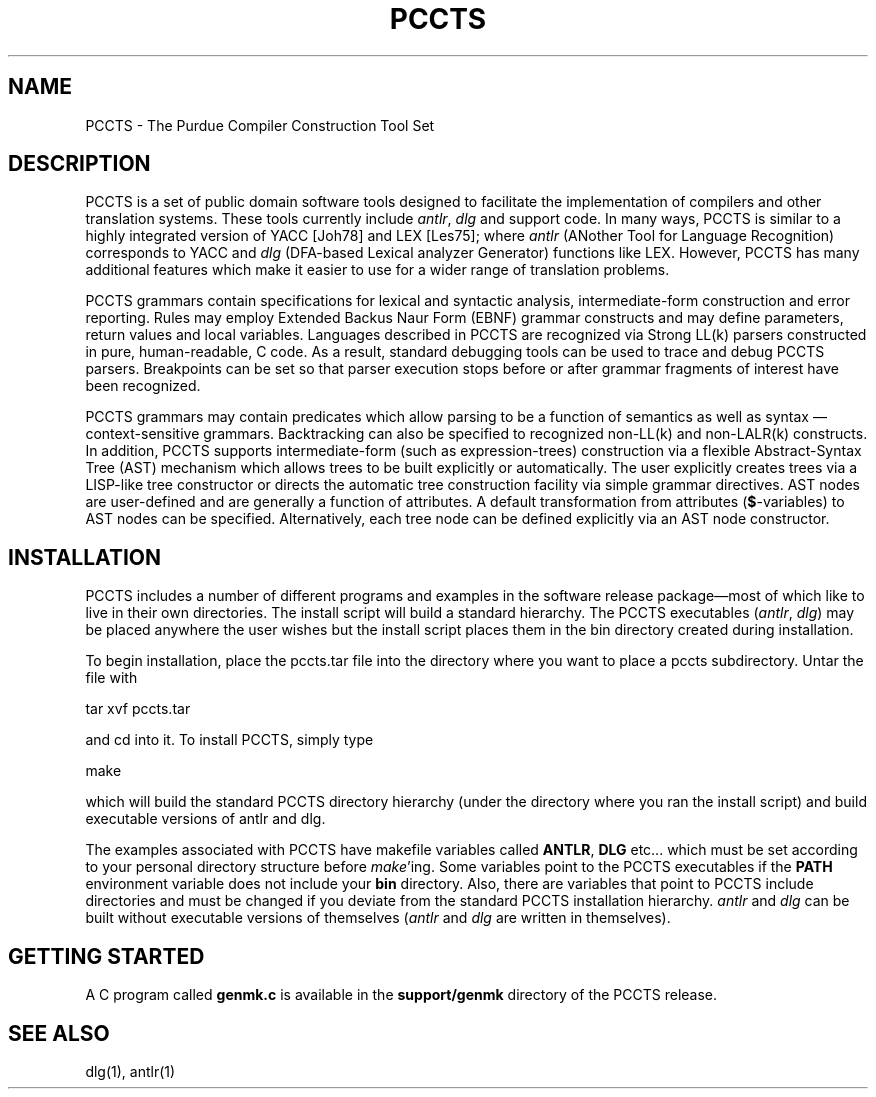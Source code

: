 .TH PCCTS 1 "April 1994" "PCCTS" "PCCTS Manual Pages"
.SH NAME
PCCTS \- The Purdue Compiler Construction Tool Set
.SH DESCRIPTION
.PP
PCCTS is a set of public domain software tools designed to facilitate
the implementation of compilers and other translation systems.  These
tools currently include \fIantlr\fP, \fIdlg\fP and support code.  In
many ways, PCCTS is similar to a highly integrated version of YACC
[Joh78] and LEX [Les75]; where \fIantlr\fP (ANother Tool for Language
Recognition) corresponds to YACC and \fIdlg\fP (DFA-based Lexical
analyzer Generator) functions like LEX.  However, PCCTS has many
additional features which make it easier to use for a wider range of
translation problems.
.PP
PCCTS grammars contain specifications for lexical and syntactic
analysis, intermediate-form construction and error reporting.  Rules
may employ Extended Backus Naur Form (EBNF) grammar constructs and may
define parameters, return values and local variables.  Languages
described in PCCTS are recognized via Strong LL(k) parsers constructed
in pure, human-readable, C code.  As a result, standard debugging
tools can be used to trace and debug PCCTS parsers.  Breakpoints can
be set so that parser execution stops before or after grammar
fragments of interest have been recognized.
.PP
PCCTS grammars may contain predicates which allow parsing to be a
function of semantics as well as syntax\ \(em context-sensitive
grammars.  Backtracking can also be specified to recognized non-LL(k)
and non-LALR(k) constructs.  In addition, PCCTS supports
intermediate-form (such as expression-trees) construction via a
flexible Abstract-Syntax Tree (AST) mechanism which allows trees to be
built explicitly or automatically.  The user explicitly creates trees
via a LISP-like tree constructor or directs the automatic tree
construction facility via simple grammar directives.  AST nodes are
user-defined and are generally a function of attributes.  A default
transformation from attributes (\fB$\fP-variables) to AST nodes can be
specified.  Alternatively, each tree node can be defined explicitly
via an AST node constructor.
.SH INSTALLATION
.PP
PCCTS includes a number of different programs and examples in the
software release package\(emmost of which like to live in their own
directories.  The install script will build a standard hierarchy.  The
PCCTS executables (\fIantlr\fP, \fIdlg\fP) may be placed anywhere the
user wishes but the install script places them in the bin directory
created during installation.
.PP
To begin installation, place the pccts.tar file into the directory
where you want to place a pccts subdirectory.  Untar the file with

     tar xvf pccts.tar

and cd into it.  To install PCCTS, simply type
 
     make

which will build the standard PCCTS directory hierarchy (under the
directory where you ran the install script) and build executable
versions of antlr and dlg.
.PP
The examples associated with PCCTS have makefile variables called
\fBANTLR\fP, \fBDLG\fP etc... which must be set according to your
personal directory structure before \fImake\fP'ing.  Some variables
point to the PCCTS executables if the \fBPATH\fP environment variable
does not include your \fBbin\fP directory.  Also, there are variables
that point to PCCTS include directories and must be changed if you
deviate from the standard PCCTS installation hierarchy.  \fIantlr\fP
and \fIdlg\fP can be built without executable versions of themselves
(\fIantlr\fP and \fIdlg\fP are written in themselves).
.SH "GETTING STARTED"
.PP
A C program called \fBgenmk.c\fP is available in the \fBsupport/genmk\fP
directory of the PCCTS release.
.SH "SEE ALSO"
.LP
dlg(1), antlr(1)

